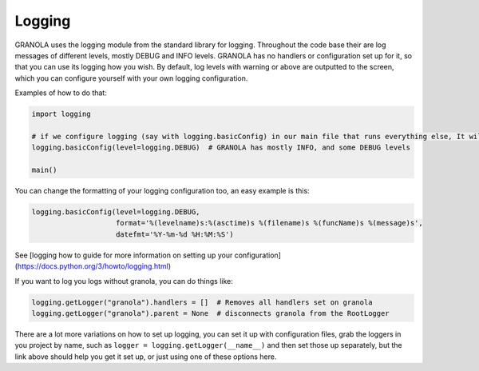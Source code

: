 
=======
Logging
=======

GRANOLA uses the logging module from the standard library for logging. Throughout the code base their are log messages of different levels, mostly DEBUG and INFO levels. GRANOLA has no handlers or configuration set up for it, so that you can use its logging how you wish. By default, log levels with warning or above are outputted to the screen, which you can configure yourself with your own logging configuration.

Examples of how to do that:

.. code-block:: python

    import logging

    # if we configure logging (say with logging.basicConfig) in our main file that runs everything else, It will add a StreamHandler to the RootLogger, which will propagate to all loggers, causing all loggers from all packages to log at log level DEBUG or above.
    logging.basicConfig(level=logging.DEBUG)  # GRANOLA has mostly INFO, and some DEBUG levels

    main()

You can change the formatting of your logging configuration too, an easy example is this:

.. code-block:: python

    logging.basicConfig(level=logging.DEBUG,
                        format='%(levelname)s:%(asctime)s %(filename)s %(funcName)s %(message)s',
                        datefmt='%Y-%m-%d %H:%M:%S')

See [logging how to guide for more information on setting up your configuration](https://docs.python.org/3/howto/logging.html)

If you want to log you logs without granola, you can do things like:

.. code-block:: python

    logging.getLogger("granola").handlers = []  # Removes all handlers set on granola
    logging.getLogger("granola").parent = None  # disconnects granola from the RootLogger

There are a lot more variations on how to set up logging, you can set it up with configuration files, grab the loggers in you project by name, such as ``logger = logging.getLogger(__name__)`` and then set those up separately, but the link above should help you get it set up, or just using one of these options here.
